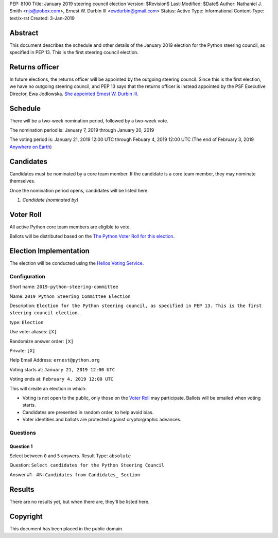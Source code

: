PEP: 8100
Title: January 2019 steering council election
Version: $Revision$
Last-Modified: $Date$
Author: Nathaniel J. Smith <njs@pobox.com>, Ernest W. Durbin III <ewdurbin@gmail.com>
Status: Active
Type: Informational
Content-Type: text/x-rst
Created: 3-Jan-2019


Abstract
========

This document describes the schedule and other details of the January
2019 election for the Python steering council, as specified in
PEP 13. This is the first steering council election.


Returns officer
===============

In future elections, the returns officer will be appointed by the
outgoing steering council. Since this is the first election, we have
no outgoing steering council, and PEP 13 says that the returns officer
is instead appointed by the PSF Executive Director, Ewa Jodlowska.
`She appointed Ernest W. Durbin III
<https://discuss.python.org/t/officially-appointing-the-returns-officer-for-the-steering-council-election/603>`__.


Schedule
========

There will be a two-week nomination period, followed by a two-week
vote.

The nomination period is: January 7, 2019 through January 20, 2019

The voting period is: January 21, 2019 12:00 UTC through Febuary 4, 2019 12:00
UTC (The end of February 3, 2019 `Anywhere on Earth
<http://www.ieee802.org/16/aoe.html>`_)


Candidates
==========

Candidates must be nominated by a core team member. If the candidate
is a core team member, they may nominate themselves.

Once the nomination period opens, candidates will be listed here:

1. *Candidate (nominated by)*


Voter Roll
==========

All active Python core team members are eligible to vote.

Ballots will be distributed based on the `The Python Voter Roll for this
election
<https://github.com/python/voters/blob/master/2019-01-21-2019-python-steering-committee-election-election.csv>`__.


Election Implementation
=======================

The election will be conducted using the `Helios Voting Service
<https://heliosvoting.org>`__.


Configuration
-------------

Short name: ``2019-python-steering-committee``

Name: ``2019 Python Steering Committee Election``

Description: ``Election for the Python steering council, as specified in PEP 13. This is the first steering council election.``

type: ``Election``

Use voter aliases: ``[X]``

Randomize answer order: ``[X]``

Private: ``[X]``

Help Email Address: ``ernest@python.org``

Voting starts at: ``January 21, 2019 12:00 UTC``

Voting ends at: ``February 4, 2019 12:00 UTC``

This will create an election in which:

* Voting is not open to the public, only those on the `Voter Roll`_ may
  participate. Ballots will be emailed when voting starts.
* Candidates are presented in random order, to help avoid bias.
* Voter identities and ballots are protected against cryptorgraphic advances.

Questions
---------

Question 1
~~~~~~~~~~

Select between ``0`` and ``5`` answers. Result Type: ``absolute``

Question: ``Select candidates for the Python Steering Council``

Answer #1 - #N: ``Candidates from Candidates_ Section``



Results
=======

There are no results yet, but when there are, they'll be listed here.


Copyright
=========

This document has been placed in the public domain.



..
  Local Variables:
  mode: indented-text
  indent-tabs-mode: nil
  sentence-end-double-space: t
  fill-column: 70
  coding: utf-8
  End:

